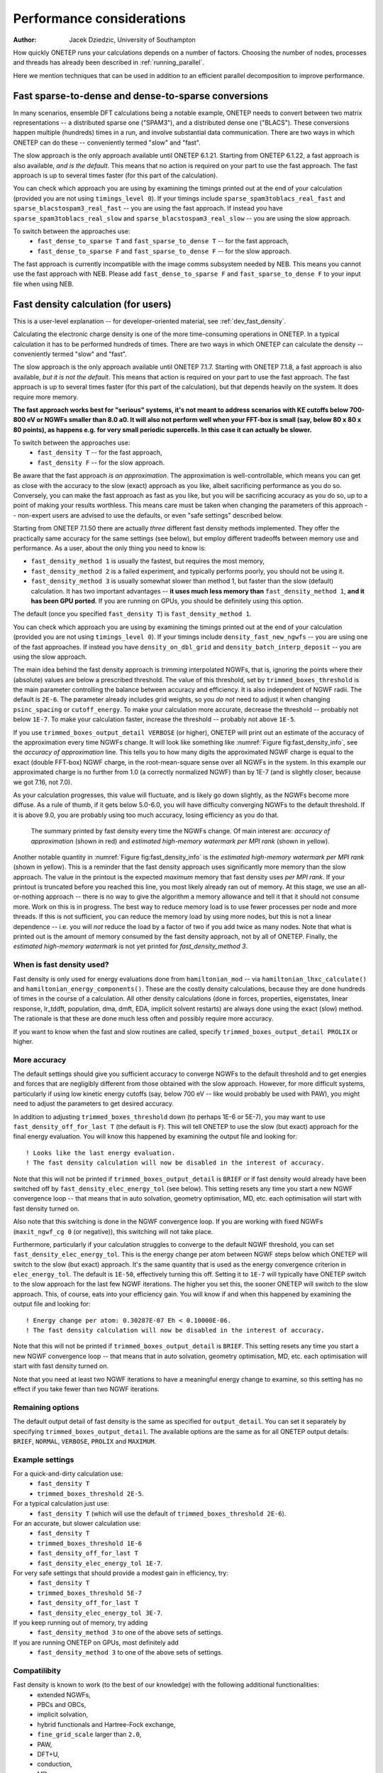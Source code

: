==========================
Performance considerations
==========================

:Author: Jacek Dziedzic, University of Southampton

How quickly ONETEP runs your calculations depends on a number of factors.
Choosing the number of nodes, processes and threads has already been described in :ref:`running_parallel`.

Here we mention techniques that can be used in addition to an efficient parallel decomposition to improve performance.

.. _user_fast_sparse_to_dense:

Fast sparse-to-dense and dense-to-sparse conversions
====================================================

In many scenarios, ensemble DFT calculations being a notable example, ONETEP needs to convert between two matrix
representations -- a distributed sparse one ("SPAM3"), and a distributed dense one ("BLACS"). These conversions
happen multiple (hundreds) times in a run, and involve substantial data communication. There are two ways in
which ONETEP can do these -- conveniently termed "slow" and "fast".

The slow approach is the only approach available until ONETEP 6.1.21. Starting from ONETEP 6.1.22, a fast approach
is also available, *and is the default*. This means that no action is required on your part to use the fast approach.
The fast approach is up to several times faster (for this part of the calculation).

You can check which approach you are using by examining the timings printed out at the end of your calculation
(provided you are not using ``timings_level 0``). If your timings include ``sparse_spam3toblacs_real_fast`` and
``sparse_blacstospam3_real_fast`` -- you are using the fast approach. If instead you have ``sparse_spam3toblacs_real_slow``
and ``sparse_blacstospam3_real_slow`` -- you are using the slow approach.

To switch between the approaches use:
  - ``fast_dense_to_sparse T`` and ``fast_sparse_to_dense T`` -- for the fast approach,
  - ``fast_dense_to_sparse F`` and ``fast_sparse_to_dense F`` -- for the slow approach.

The fast approach is currently incompatible with the image comms subsystem needed by NEB. This means you cannot
use the fast approach with NEB. Please add ``fast_dense_to_sparse F`` and ``fast_sparse_to_dense F`` to your input
file when using NEB.


.. _user_fast_density:

Fast density calculation (for users)
====================================

This is a user-level explanation -- for developer-oriented material, see :ref:`dev_fast_density`.

Calculating the electronic charge density is one of the more time-consuming operations in ONETEP. In a typical
calculation it has to be performed hundreds of times. There are two ways in which ONETEP can calculate the density
-- conveniently termed "slow" and "fast".

The slow approach is the only approach available until ONETEP 7.1.7.
Starting with ONETEP 7.1.8, a fast approach is also available, *but it is not the default*.
This means that action is required on your part to use the fast approach.
The fast approach is up to several times faster (for this part of the calculation),
but that depends heavily on the system. It does require more memory.

**The fast approach works best for "serious" systems, it's not meant to address
scenarios with KE cutoffs below 700-800 eV or NGWFs smaller than 8.0 a0. It will
also not perform well when your FFT-box is small (say, below 80 x 80 x 80 points),
as happens e.g. for very small periodic supercells. In this case it can actually be slower.**

To switch between the approaches use:
  - ``fast_density T`` -- for the fast approach,
  - ``fast_density F`` -- for the slow approach.

Be aware that the fast approach *is an approximation*. The approximation is well-controllable,
which means you can get as close with the accuracy to the slow (exact) approach as you
like, albeit sacrificing performance as you do so.
Conversely, you can make the fast approach as fast as you like, but you will be
sacrificing accuracy as you do so, up to a point of making your results worthless.
This means care must be taken when changing the parameters of this approach --
non-expert users are advised to use the defaults, or even "safe settings" described below.

Starting from ONETEP 7.1.50 there are actually *three* different fast density
methods implemented. They offer the practically same accuracy for the same
settings (see below), but employ different tradeoffs between memory use and
performance. As a user, about the only thing you need to know is:

- ``fast_density_method 1`` is usually the fastest, but requires the most memory,
- ``fast_density_method 2`` is a failed experiment, and typically performs poorly,
  you should not be using it.
- ``fast_density_method 3`` is usually somewhat slower than method 1, but faster
  than the slow (default) calculation. It has two important advantages --
  **it uses much less memory than** ``fast_density_method 1``, **and it has been
  GPU ported**. If you are running on GPUs, you should be definitely using this
  option.

The default (once you specified ``fast_density T``) is ``fast_density_method 1``.

You can check which approach you are using by examining the timings printed out
at the end of your calculation
(provided you are not using ``timings_level 0``). If your timings include
``density_fast_new_ngwfs`` -- you are using one of the fast approaches. If instead you
have ``density_on_dbl_grid`` and ``density_batch_interp_deposit`` -- you are
using the slow approach.

The main idea behind the fast density approach is *trimming* interpolated NGWFs, that is, ignoring the points
where their (absolute) values are below a prescribed threshold. The value of this threshold, set by ``trimmed_boxes_threshold``
is the main parameter controlling the balance between accuracy and efficiency.
It is also independent of NGWF radii. The default is ``2E-6``.
The parameter already includes grid weights, so you *do not* need to adjust it when changing ``psinc_spacing`` or
``cutoff_energy``. To make your calculation more accurate, decrease the threshold -- probably not below ``1E-7``.
To make your calculation faster, increase the threshold -- probably not above ``1E-5``.

If you use ``trimmed_boxes_output_detail VERBOSE`` (or higher), ONETEP will print out an estimate of the accuracy
of the approximation every time NGWFs change. It will look like something like :numref:`Figure fig:fast_density_info`,
see the *accuracy of approximation* line. This tells you to how many digits the approximated NGWF charge is equal
to the exact (double FFT-box) NGWF charge, in the root-mean-square sense over all NGWFs in the system. In this
example our approximated charge is no further from 1.0 (a correctly normalized NGWF) than by 1E-7
(and is slightly closer, because we got 7.16, not 7.0).

As your calculation progresses, this value will fluctuate, and is likely go down slightly, as the NGWFs become
more diffuse. As a rule of thumb, if it gets below 5.0-6.0, you will have difficulty converging NGWFs to the
default threshold. If it is above 9.0, you are probably using too much accuracy, losing efficiency as you do that.

.. _Figure fig:fast_density_info:
.. figure:: _static/resources/fast_density_fig_1.png
   :alt: Fast density -- information on accuracy and memory use.
   :name: fig:fast_density_info
   :width: 75.0%
   :target: _static/resources/fast_density_fig_1.png

   The summary printed by fast density every time the NGWFs change. Of main interest are: *accuracy of approximation* (shown
   in red) and *estimated high-memory watermark per MPI rank* (shown in yellow).

Another notable quantity in :numref:`Figure fig:fast_density_info` is the *estimated high-memory watermark per MPI rank*
(shown in yellow). This is a reminder that the fast density approach uses significantly more memory than the slow approach.
The value in the printout is the expected *maximum* memory that fast density uses *per MPI rank*. If your printout is
truncated before you reached this line, you most likely already ran out of memory. At this stage, we use an all-or-nothing
approach -- there is no way to give the algorithm a memory allowance and tell it that it should not consume more. Work on
this is in progress. The best way to reduce memory load is to use fewer processes per node and more threads. If this is
not sufficient, you can reduce the memory load by using more nodes, but this is not a linear dependence -- i.e. you will
*not* reduce the load by a factor of two if you add twice as many nodes. Note that what is printed out is the
amount of memory consumed by the fast density approach, not by all of ONETEP.
Finally, the *estimated high-memory watermark* is not yet printed for `fast_density_method 3`.

When is fast density used?
--------------------------

Fast density is only used for energy evaluations done from ``hamiltonian_mod`` -- via ``hamiltonian_lhxc_calculate()``
and ``hamiltonian_energy_components()``. These are the costly density calculations, because they are done hundreds
of times in the course of a calculation. All other density calculations (done in forces, properties, eigenstates,
linear response, lr_tddft, population, dma, dmft, EDA, implicit solvent restarts) are always done using the exact
(slow) method. The rationale is that these are done much less often and possibly require more accuracy.

If you want to know when the fast and slow routines are called, specify ``trimmed_boxes_output_detail PROLIX``
or higher.

More accuracy
-------------

The default settings should give you sufficient accuracy to converge NGWFs to the default threshold and to get energies and
forces that are negligibly different from those obtained with the slow approach. However, for more difficult systems,
particularly if using low kinetic energy cutoffs (say, below 700 eV -- like would probably be used with PAW),
you might need to adjust the parameters to get desired accuracy.

In addition to adjusting ``trimmed_boxes_threshold`` down (to perhaps 1E-6 or 5E-7), you may want to use
``fast_density_off_for_last T`` (the default is ``F``). This will tell ONETEP to use the slow (but exact) approach for
the final energy evaluation. You will know this happened by examining the output file and looking for:

::

  ! Looks like the last energy evaluation.
  ! The fast density calculation will now be disabled in the interest of accuracy.

Note that this will not be printed if ``trimmed_boxes_output_detail`` is ``BRIEF`` or if fast density would already
have been switched off by ``fast_density_elec_energy_tol`` (see below). This setting resets any time you start a new
NGWF convergence loop -- that means that in auto solvation, geometry optimisation, MD, etc. each optimisation will
start with fast density turned on.

Also note that this switching is done in the NGWF convergence loop. If you are working with fixed NGWFs
(``maxit_ngwf_cg 0`` (or negative)), this switching will not take place.

Furthermore, particularly if your calculation struggles to converge to the default
NGWF threshold, you can set ``fast_density_elec_energy_tol``. This is the energy change per atom between NGWF steps
below which ONETEP will switch to the slow (but exact) approach. It's the same quantity that is used as the energy
convergence criterion in ``elec_energy_tol``. The default is ``1E-50``, effectively turning this off. Setting it
to ``1E-7`` will typically have ONETEP switch to the slow approach for the last few NGWF iterations. The higher
you set this, the sooner ONETEP will switch to the slow approach. This, of course, eats into your efficiency gain.
You will know if and when this happened by examining the output file and looking for:

::

  ! Energy change per atom: 0.30287E-07 Eh < 0.10000E-06.
  ! The fast density calculation will now be disabled in the interest of accuracy.

Note that this will not be printed if ``trimmed_boxes_output_detail`` is ``BRIEF``. This setting resets any time
you start a new NGWF convergence loop -- that means that in auto solvation, geometry optimisation, MD, etc. each
optimisation will start with fast density turned on.

Note that you need at least two NGWF iterations to have a meaningful energy change to examine, so this setting
has no effect if you take fewer than two NGWF iterations.

Remaining options
-----------------

The default output detail of fast density is the same as specified for ``output_detail``. You can set it separately
by specifying ``trimmed_boxes_output_detail``. The available options are the same as for all ONETEP output details:
``BRIEF``, ``NORMAL``, ``VERBOSE``, ``PROLIX`` and ``MAXIMUM``.

Example settings
----------------

For a quick-and-dirty calculation use:
 - ``fast_density T``
 - ``trimmed_boxes_threshold 2E-5``.

For a typical calculation just use:
 - ``fast_density T`` (which will use the default of ``trimmed_boxes_threshold 2E-6``).

For an accurate, but slower calculation use:
 -  ``fast_density T``
 - ``trimmed_boxes_threshold 1E-6``
 - ``fast_density_off_for_last T``
 - ``fast_density_elec_energy_tol 1E-7``.

For very safe settings that should provide a modest gain in efficiency, try:
 - ``fast_density T``
 - ``trimmed_boxes_threshold 5E-7``
 - ``fast_density_off_for_last T``
 - ``fast_density_elec_energy_tol 3E-7``.

If you keep running out of memory, try adding
 - ``fast_density_method 3``
   to one of the above sets of settings.

If you are running ONETEP on GPUs, most definitely add
 - ``fast_density_method 3``
   to one of the above sets of settings.

Compatilibity
-------------

Fast density is known to work (to the best of our knowledge) with the following additional functionalities:
  - extended NGWFs,
  - PBCs and OBCs,
  - implicit solvation,
  - hybrid functionals and Hartree-Fock exchange,
  - ``fine_grid_scale`` larger than ``2.0``,
  - PAW,
  - DFT+U,
  - conduction,
  - MD,
  - geometry optimisation,
  - TS search,
  - NEB,
  - EDFT and LNV.


Fast density is known *not* to work (this we know with certainty) with the following additional functionalities:
  - complex NGWFs (and, thus, k-points),
  - spin-polarised NGWFs (but spin-polarised density kernel is compatible),
  - TD-DFT (mixed bases are not supported at this point).
  - EMFT (regions).

ONETEP will stop with an error if either of these is used with ``fast_density T``.


.. _user_fast_locpot_int:

Fast local potential integrals (for users)
==========================================

This is a user-level explanation -- for developer-oriented material, see :ref:`dev_fast_locpot_int`.

The calculation of local potential integrals is another time-consuming part of ONETEP.
In a typical calculation it has to be performed hundreds of times. There are two
ways in which ONETEP can calculate the local potential integrals -- conveniently termed "slow" and "fast".

The slow approach is the only approach available until ONETEP 7.1.49.
Starting with ONETEP 7.1.50, a fast approach is also available, *but it is not the default*.
This means that action is required on your part to use the fast approach.
The fast approach is up to several times faster (for this part of the calculation),
but that depends heavily on the system. It does require more memory.

The fast approach for local potential integrals uses similar techniques as :ref:`user_fast_density`,
that is *trimming* of data in double-grid FFT-boxes, which is a well-controllable approximation,
but an approximation nevertheless. It would be prudent to read the section on :ref:`user_fast_density`,
and the part about controlling accuracy in particular. The same mechanism is
used here (`trimmed_boxes_threshold`).

**The fast approach works best for "serious" systems, it's not meant to address
scenarios with KE cutoffs below 700-800 eV or NGWFs smaller than 8.0 a0. It will
also not perform well when your FFT-box is small (say, below 80 x 80 x 80 points),
as happens e.g. for very small periodic supercells. In this case it can actually be slower.**

To switch between the approaches use:
  - ``fast_locpot_int T`` -- for the fast approach,
  - ``fast_locpot_int F`` -- for the slow approach.

In contrast to fast density, there is only one fast locpot int approach implemented,
so there is no need to choose a method, just turning it on is sufficient.
The fast locpot int approach works best when `fast_density T` is in use (regardless of
`fast_density_method`), as they share some of the workload and memory requirement.
You can expect good synergy when using both approaches at the same time.

There are *no* additional settings for fast locpot int at this point, simply turning
it on is sufficient. For pointers about about settings, see the suggested settings
in :ref:`user_fast_density`, just add `fast_locpot_int T` to any of them.

A preliminary GPU port of fast locpot int is in place (starting from ONETEP 7.1.50).
It is activated automatically if you run a GPU-capable binary.
